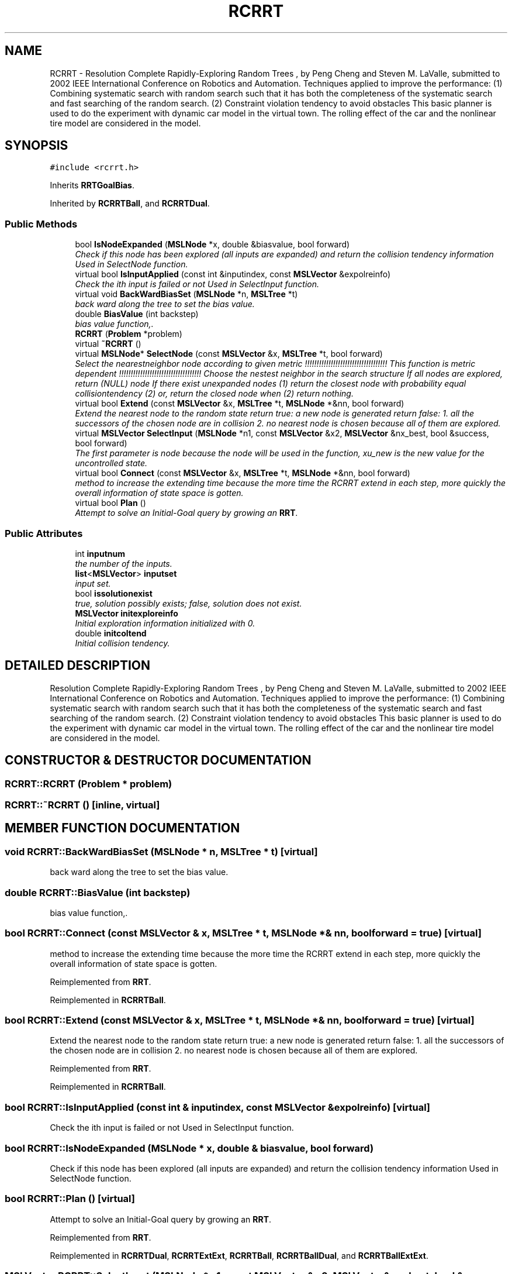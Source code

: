 .TH "RCRRT" 3 "26 Feb 2002" "Motion Strategy Library" \" -*- nroff -*-
.ad l
.nh
.SH NAME
RCRRT \- Resolution Complete Rapidly-Exploring Random Trees , by Peng Cheng and Steven M. LaValle, submitted to 2002 IEEE International Conference on Robotics and Automation. Techniques applied to improve the performance: (1) Combining systematic search with random search such that it has both the completeness of the systematic search and fast searching of the random search. (2) Constraint violation tendency to avoid obstacles This basic planner is used to do the experiment with dynamic car model in the virtual town. The rolling effect of the car and the nonlinear tire model are considered in the model. 
.SH SYNOPSIS
.br
.PP
\fC#include <rcrrt.h>\fP
.PP
Inherits \fBRRTGoalBias\fP.
.PP
Inherited by \fBRCRRTBall\fP, and \fBRCRRTDual\fP.
.PP
.SS "Public Methods"

.in +1c
.ti -1c
.RI "bool \fBIsNodeExpanded\fP (\fBMSLNode\fP *x, double &biasvalue, bool forward)"
.br
.RI "\fICheck if this node has been explored (all inputs are expanded) and return the collision tendency information Used in SelectNode function.\fP"
.ti -1c
.RI "virtual bool \fBIsInputApplied\fP (const int &inputindex, const \fBMSLVector\fP &expolreinfo)"
.br
.RI "\fICheck the ith input is failed or not Used in SelectInput function.\fP"
.ti -1c
.RI "virtual void \fBBackWardBiasSet\fP (\fBMSLNode\fP *n, \fBMSLTree\fP *t)"
.br
.RI "\fIback ward along the tree to set the bias value.\fP"
.ti -1c
.RI "double \fBBiasValue\fP (int backstep)"
.br
.RI "\fIbias value function,.\fP"
.ti -1c
.RI "\fBRCRRT\fP (\fBProblem\fP *problem)"
.br
.ti -1c
.RI "virtual \fB~RCRRT\fP ()"
.br
.ti -1c
.RI "virtual \fBMSLNode\fP* \fBSelectNode\fP (const \fBMSLVector\fP &x, \fBMSLTree\fP *t, bool forward)"
.br
.RI "\fISelect the nearestneighbor node according to given metric !!!!!!!!!!!!!!!!!!!!!!!!!!!!!!!!!!! This function is metric dependent !!!!!!!!!!!!!!!!!!!!!!!!!!!!!!!!!!! Choose the nestest neighbor in the search structure If all nodes are explored, return (NULL) node If there exist unexpanded nodes (1) return the closest node with probability equal collisiontendency (2) or, return the closed node when (2) return nothing.\fP"
.ti -1c
.RI "virtual bool \fBExtend\fP (const \fBMSLVector\fP &x, \fBMSLTree\fP *t, \fBMSLNode\fP *&nn, bool forward)"
.br
.RI "\fIExtend the nearest node to the random state return true: a new node is generated return false: 1. all the successors of the chosen node are in collision 2. no nearest node is chosen because all of them are explored.\fP"
.ti -1c
.RI "virtual \fBMSLVector\fP \fBSelectInput\fP (\fBMSLNode\fP *n1, const \fBMSLVector\fP &x2, \fBMSLVector\fP &nx_best, bool &success, bool forward)"
.br
.RI "\fIThe first parameter is node because the node will be used in the function, xu_new is the new value for the uncontrolled state.\fP"
.ti -1c
.RI "virtual bool \fBConnect\fP (const \fBMSLVector\fP &x, \fBMSLTree\fP *t, \fBMSLNode\fP *&nn, bool forward)"
.br
.RI "\fImethod to increase the extending time because the more time the RCRRT extend in each step, more quickly the overall information of state space is gotten.\fP"
.ti -1c
.RI "virtual bool \fBPlan\fP ()"
.br
.RI "\fIAttempt to solve an Initial-Goal query by growing an \fBRRT\fP.\fP"
.in -1c
.SS "Public Attributes"

.in +1c
.ti -1c
.RI "int \fBinputnum\fP"
.br
.RI "\fIthe number of the inputs.\fP"
.ti -1c
.RI "\fBlist\fP<\fBMSLVector\fP> \fBinputset\fP"
.br
.RI "\fIinput set.\fP"
.ti -1c
.RI "bool \fBissolutionexist\fP"
.br
.RI "\fItrue, solution possibly exists; false, solution does not exist.\fP"
.ti -1c
.RI "\fBMSLVector\fP \fBinitexploreinfo\fP"
.br
.RI "\fIInitial exploration information initialized with 0.\fP"
.ti -1c
.RI "double \fBinitcoltend\fP"
.br
.RI "\fIInitial collision tendency.\fP"
.in -1c
.SH "DETAILED DESCRIPTION"
.PP 
Resolution Complete Rapidly-Exploring Random Trees , by Peng Cheng and Steven M. LaValle, submitted to 2002 IEEE International Conference on Robotics and Automation. Techniques applied to improve the performance: (1) Combining systematic search with random search such that it has both the completeness of the systematic search and fast searching of the random search. (2) Constraint violation tendency to avoid obstacles This basic planner is used to do the experiment with dynamic car model in the virtual town. The rolling effect of the car and the nonlinear tire model are considered in the model.
.PP
.SH "CONSTRUCTOR & DESTRUCTOR DOCUMENTATION"
.PP 
.SS "RCRRT::RCRRT (\fBProblem\fP * problem)"
.PP
.SS "RCRRT::~RCRRT ()\fC [inline, virtual]\fP"
.PP
.SH "MEMBER FUNCTION DOCUMENTATION"
.PP 
.SS "void RCRRT::BackWardBiasSet (\fBMSLNode\fP * n, \fBMSLTree\fP * t)\fC [virtual]\fP"
.PP
back ward along the tree to set the bias value.
.PP
.SS "double RCRRT::BiasValue (int backstep)"
.PP
bias value function,.
.PP
.SS "bool RCRRT::Connect (const \fBMSLVector\fP & x, \fBMSLTree\fP * t, \fBMSLNode\fP *& nn, bool forward = true)\fC [virtual]\fP"
.PP
method to increase the extending time because the more time the RCRRT extend in each step, more quickly the overall information of state space is gotten.
.PP
Reimplemented from \fBRRT\fP.
.PP
Reimplemented in \fBRCRRTBall\fP.
.SS "bool RCRRT::Extend (const \fBMSLVector\fP & x, \fBMSLTree\fP * t, \fBMSLNode\fP *& nn, bool forward = true)\fC [virtual]\fP"
.PP
Extend the nearest node to the random state return true: a new node is generated return false: 1. all the successors of the chosen node are in collision 2. no nearest node is chosen because all of them are explored.
.PP
Reimplemented from \fBRRT\fP.
.PP
Reimplemented in \fBRCRRTBall\fP.
.SS "bool RCRRT::IsInputApplied (const int & inputindex, const \fBMSLVector\fP & expolreinfo)\fC [virtual]\fP"
.PP
Check the ith input is failed or not Used in SelectInput function.
.PP
.SS "bool RCRRT::IsNodeExpanded (\fBMSLNode\fP * x, double & biasvalue, bool forward)"
.PP
Check if this node has been explored (all inputs are expanded) and return the collision tendency information Used in SelectNode function.
.PP
.SS "bool RCRRT::Plan ()\fC [virtual]\fP"
.PP
Attempt to solve an Initial-Goal query by growing an \fBRRT\fP.
.PP
Reimplemented from \fBRRT\fP.
.PP
Reimplemented in \fBRCRRTDual\fP, \fBRCRRTExtExt\fP, \fBRCRRTBall\fP, \fBRCRRTBallDual\fP, and \fBRCRRTBallExtExt\fP.
.SS "\fBMSLVector\fP RCRRT::SelectInput (\fBMSLNode\fP * n1, const \fBMSLVector\fP & x2, \fBMSLVector\fP & nx_best, bool & success, bool forward = true)\fC [virtual]\fP"
.PP
The first parameter is node because the node will be used in the function, xu_new is the new value for the uncontrolled state.
.PP
.SS "\fBMSLNode\fP * RCRRT::SelectNode (const \fBMSLVector\fP & x, \fBMSLTree\fP * t, bool forward = true)\fC [virtual]\fP"
.PP
Select the nearestneighbor node according to given metric !!!!!!!!!!!!!!!!!!!!!!!!!!!!!!!!!!! This function is metric dependent !!!!!!!!!!!!!!!!!!!!!!!!!!!!!!!!!!! Choose the nestest neighbor in the search structure If all nodes are explored, return (NULL) node If there exist unexpanded nodes (1) return the closest node with probability equal collisiontendency (2) or, return the closed node when (2) return nothing.
.PP
Reimplemented from \fBRRT\fP.
.PP
Reimplemented in \fBRCRRTBall\fP.
.SH "MEMBER DATA DOCUMENTATION"
.PP 
.SS "double RCRRT::initcoltend"
.PP
Initial collision tendency.
.PP
.SS "\fBMSLVector\fP RCRRT::initexploreinfo"
.PP
Initial exploration information initialized with 0.
.PP
.SS "int RCRRT::inputnum"
.PP
the number of the inputs.
.PP
.SS "\fBlist\fP< \fBMSLVector\fP > RCRRT::inputset"
.PP
input set.
.PP
.SS "bool RCRRT::issolutionexist"
.PP
true, solution possibly exists; false, solution does not exist.
.PP


.SH "AUTHOR"
.PP 
Generated automatically by Doxygen for Motion Strategy Library from the source code.